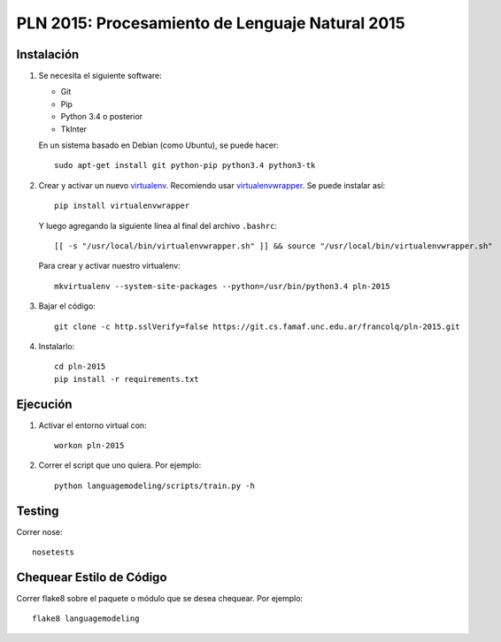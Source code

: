 PLN 2015: Procesamiento de Lenguaje Natural 2015
================================================


Instalación
-----------

1. Se necesita el siguiente software:

   - Git
   - Pip
   - Python 3.4 o posterior
   - TkInter

   En un sistema basado en Debian (como Ubuntu), se puede hacer::

    sudo apt-get install git python-pip python3.4 python3-tk

2. Crear y activar un nuevo
   `virtualenv <http://virtualenv.readthedocs.org/en/latest/virtualenv.html>`_.
   Recomiendo usar `virtualenvwrapper
   <http://virtualenvwrapper.readthedocs.org/en/latest/install.html#basic-installation>`_.
   Se puede instalar así::

    pip install virtualenvwrapper

   Y luego agregando la siguiente línea al final del archivo ``.bashrc``::

    [[ -s "/usr/local/bin/virtualenvwrapper.sh" ]] && source "/usr/local/bin/virtualenvwrapper.sh"

   Para crear y activar nuestro virtualenv::

    mkvirtualenv --system-site-packages --python=/usr/bin/python3.4 pln-2015

3. Bajar el código::

    git clone -c http.sslVerify=false https://git.cs.famaf.unc.edu.ar/francolq/pln-2015.git

4. Instalarlo::

    cd pln-2015
    pip install -r requirements.txt


Ejecución
---------

1. Activar el entorno virtual con::

    workon pln-2015

2. Correr el script que uno quiera. Por ejemplo::

    python languagemodeling/scripts/train.py -h


Testing
-------

Correr nose::

    nosetests


Chequear Estilo de Código
-------------------------

Correr flake8 sobre el paquete o módulo que se desea chequear. Por ejemplo::

    flake8 languagemodeling
